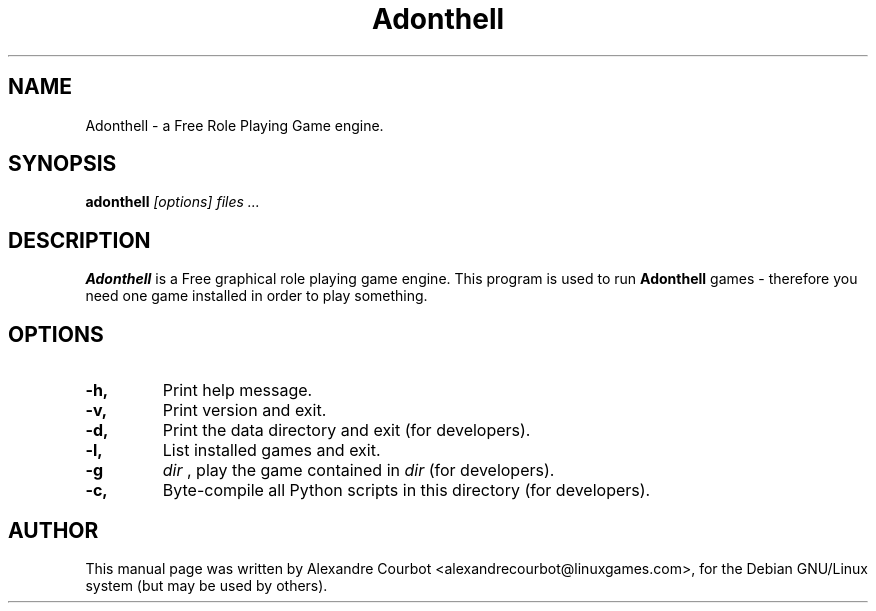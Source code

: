 .TH Adonthell 6
.SH NAME
Adonthell \- a Free Role Playing Game engine.
.SH SYNOPSIS
.B adonthell
.I "[options] files ..."
.SH "DESCRIPTION"
.BR Adonthell
is a Free graphical role playing game engine.
.BR
This program is used to run
.BR Adonthell
games - therefore you need one game installed in order to play
something.
.SH OPTIONS
.TP
.B \-h,
Print help message.
.TP
.B \-v,
Print version and exit.
.TP
.B \-d,
Print the data directory and exit (for developers).
.TP
.B \-l,
List installed games and exit.
.TP
.B \-g
.I dir
, play the game contained in
.I dir
(for developers).
.TP
.B \-c,
Byte-compile all Python scripts in this directory (for developers).

.SH AUTHOR
This manual page was written by Alexandre Courbot <alexandrecourbot@linuxgames.com>,
for the Debian GNU/Linux system (but may be used by others).
